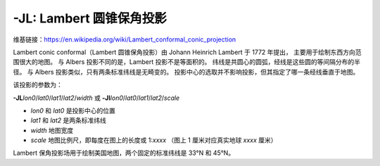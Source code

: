 -JL: Lambert 圆锥保角投影
============================

维基链接：https://en.wikipedia.org/wiki/Lambert_conformal_conic_projection

Lambert conic conformal（Lambert 圆锥保角投影）由 Johann Heinrich Lambert 于 1772 年提出，
主要用于绘制东西方向范围很大的地图。
与 Albers 投影不同的是，Lambert 投影不是等面积的。
纬线是共圆心的圆弧，经线是这些圆的等间隔分布的半径。
与 Albers 投影类似，只有两条标准纬线是无畸变的。
投影中心的选取并不影响投影，但其指定了哪一条经线垂直于地图。

该投影的参数为：

**-JL**\ *lon0*/*lat0*/*lat1*/*lat2*/*width*
或
**-Jl**\ *lon0*/*lat0*/*lat1*/*lat2*/*scale*

- *lon0* 和 *lat0* 是投影中心的位置
- *lat1* 和 *lat2* 是两条标准纬线
- *width* 地图宽度
- *scale* 地图比例尺，即每度在图上的长度或 1:*xxxx* （图上 1 厘米对应真实地球 *xxxx* 厘米）

Lambert 保角投影场用于绘制美国地图，两个固定的标准纬线是 33°N 和 45°N。

.. gmtplot::
    :caption: Lambert 保角圆锥投影
    :width: 85%

    gmt begin GMT_lambert_conic
    gmt set MAP_FRAME_TYPE fancy FORMAT_GEO_MAP ddd:mm:ssF MAP_GRID_CROSS_SIZE_PRIMARY 0.15c
    gmt coast -R-130/-70/24/52 -JL-100/35/33/45/12c -Bag -Dl -N1/thick,red -N2/thin -A500 -Gtan -Wthinnest,white -Sblue
    gmt end show

